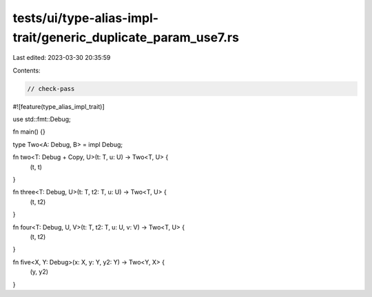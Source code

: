 tests/ui/type-alias-impl-trait/generic_duplicate_param_use7.rs
==============================================================

Last edited: 2023-03-30 20:35:59

Contents:

.. code-block:: rs

    // check-pass
#![feature(type_alias_impl_trait)]

use std::fmt::Debug;

fn main() {}

type Two<A: Debug, B> = impl Debug;

fn two<T: Debug + Copy, U>(t: T, u: U) -> Two<T, U> {
    (t, t)
}

fn three<T: Debug, U>(t: T, t2: T, u: U) -> Two<T, U> {
    (t, t2)
}

fn four<T: Debug, U, V>(t: T, t2: T, u: U, v: V) -> Two<T, U> {
    (t, t2)
}

fn five<X, Y: Debug>(x: X, y: Y, y2: Y) -> Two<Y, X> {
    (y, y2)
}


